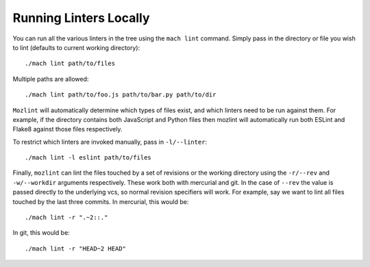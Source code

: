 Running Linters Locally
=======================

You can run all the various linters in the tree using the ``mach lint`` command. Simply pass in the
directory or file you wish to lint (defaults to current working directory):

.. parsed-literal::

    ./mach lint path/to/files

Multiple paths are allowed:

.. parsed-literal::

    ./mach lint path/to/foo.js path/to/bar.py path/to/dir

``Mozlint`` will automatically determine which types of files exist, and which linters need to be run
against them. For example, if the directory contains both JavaScript and Python files then mozlint
will automatically run both ESLint and Flake8 against those files respectively.

To restrict which linters are invoked manually, pass in ``-l/--linter``:

.. parsed-literal::

    ./mach lint -l eslint path/to/files

Finally, ``mozlint`` can lint the files touched by a set of revisions or the working directory using
the ``-r/--rev`` and ``-w/--workdir`` arguments respectively. These work both with mercurial and
git. In the case of ``--rev`` the value is passed directly to the underlying vcs, so normal revision
specifiers will work. For example, say we want to lint all files touched by the last three commits.
In mercurial, this would be:

.. parsed-literal::

    ./mach lint -r ".~2::."

In git, this would be:

.. parsed-literal::

    ./mach lint -r "HEAD~2 HEAD"
